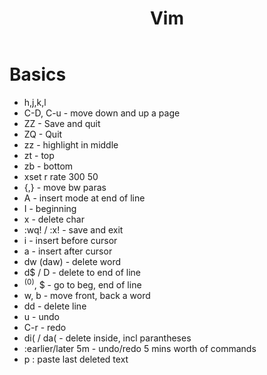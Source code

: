 #+TITLE: Vim

* Basics
    - h,j,k,l
    - C-D, C-u - move down and up a page
    - ZZ - Save and quit
    - ZQ - Quit
    - zz - highlight in middle
    - zt - top
    - zb - bottom
    - xset r rate 300 50
    - {,} - move bw paras
    - A - insert mode at end of line
    - I - beginning
    - x - delete char
    - :wq! / :x! - save and exit
    - i - insert before cursor
    - a - insert after cursor
    - dw (daw) - delete word
    - d$ / D - delete to end of line
    - ^(0), $ - go to beg, end of line
    - w, b - move front, back a word
    - dd - delete line
    - u - undo
    - C-r - redo
    - di( / da( - delete inside, incl parantheses
    - :earlier/later 5m - undo/redo 5 mins worth of commands
    - p : paste last deleted text
